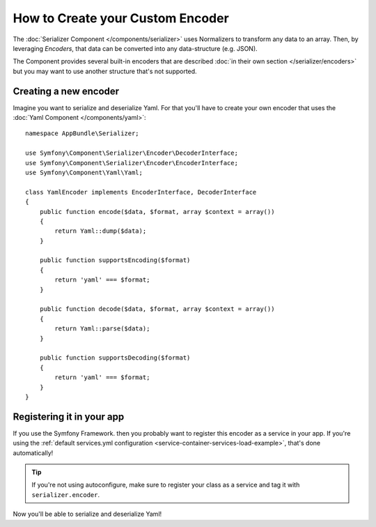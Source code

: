 .. index::
   single: Serializer; Custom encoders

How to Create your Custom Encoder
=================================

The :doc:`Serializer Component </components/serializer>` uses Normalizers
to transform any data to an array. Then, by leveraging *Encoders*, that data can
be converted into any data-structure (e.g. JSON).

The Component provides several built-in encoders that are described
:doc:`in their own section </serializer/encoders>` but you may want
to use another structure that's not supported.

Creating a new encoder
----------------------

Imagine you want to serialize and deserialize Yaml. For that you'll have to
create your own encoder that uses the
:doc:`Yaml Component </components/yaml>`::

    namespace AppBundle\Serializer;

    use Symfony\Component\Serializer\Encoder\DecoderInterface;
    use Symfony\Component\Serializer\Encoder\EncoderInterface;
    use Symfony\Component\Yaml\Yaml;

    class YamlEncoder implements EncoderInterface, DecoderInterface
    {
        public function encode($data, $format, array $context = array())
        {
            return Yaml::dump($data);
        }

        public function supportsEncoding($format)
        {
            return 'yaml' === $format;
        }

        public function decode($data, $format, array $context = array())
        {
            return Yaml::parse($data);
        }

        public function supportsDecoding($format)
        {
            return 'yaml' === $format;
        }
    }

Registering it in your app
--------------------------

If you use the Symfony Framework. then you probably want to register this encoder
as a service in your app. If you're using the :ref:`default services.yml configuration <service-container-services-load-example>`,
that's done automatically! 

.. tip::

    If you're not using autoconfigure, make sure to register your class as a service
    and tag it with ``serializer.encoder``.

Now you'll be able to serialize and deserialize Yaml!

.. _tracker: https://github.com/symfony/symfony/issues
